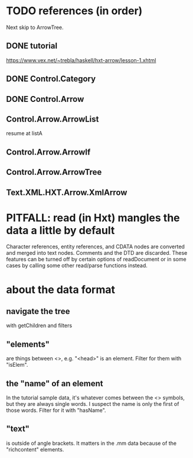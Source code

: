 * TODO references (in order)
Next skip to ArrowTree.
** DONE tutorial
https://www.vex.net/~trebla/haskell/hxt-arrow/lesson-1.xhtml
** DONE Control.Category
** DONE Control.Arrow
** Control.Arrow.ArrowList
resume at listA
** Control.Arrow.ArrowIf
** Control.Arrow.ArrowTree
** Text.XML.HXT.Arrow.XmlArrow
* PITFALL: read (in Hxt) mangles the data a little by default
Character references, entity references, and CDATA nodes are converted and merged into text nodes. Comments and the DTD are discarded. These features can be turned off by certain options of readDocument or in some cases by calling some other read/parse functions instead.
* about the data format
** navigate the tree
with getChildren and filters
** "elements"
are things between <>, e.g. "<head>" is an element.
Filter for them with "isElem".
** the "name" of an element
In the tutorial sample data,
it's whatever comes between the <> symbols,
but they are always single words.
I suspect the name is only the first of those words.
Filter for it with "hasName".
** "text"
is outside of angle brackets.
It matters in the .mm data because of the "richcontent" elements.
